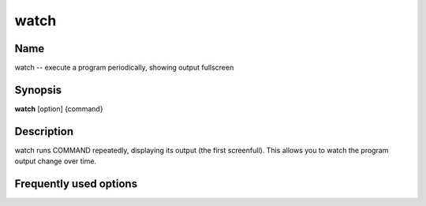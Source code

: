 .. _command-watch:

watch
=====

Name
----

watch -- execute a program periodically, showing output fullscreen

Synopsis
--------

**watch** [option] {command}

Description
-----------

watch runs COMMAND repeatedly, displaying its output (the first
screenfull). This allows you to watch the program output change
over time.

Frequently used options
-----------------------


